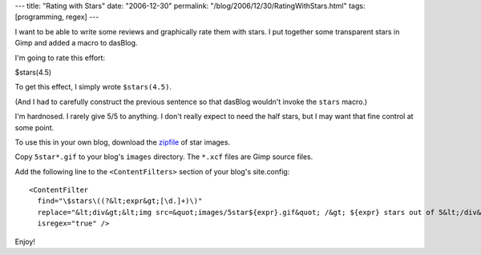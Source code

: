 ---
title: "Rating with Stars"
date: "2006-12-30"
permalink: "/blog/2006/12/30/RatingWithStars.html"
tags: [programming, regex]
---



.. image:: /content/binary/5star0.gif
    :alt: 0 stars out of 5
.. image:: /content/binary/5star3.5.gif
    :alt: 3.5 stars out of 5
.. image:: /content/binary/5star5.gif
    :alt: 5 stars out of 5

I want to be able to write some reviews and graphically rate them with stars.
I put together some transparent stars in Gimp and added a macro to dasBlog.

I'm going to rate this effort:

$stars(4.5)

To get this effect, I simply wrote ``$``\ ``stars(4.5)``.

(And I had to carefully construct the previous sentence so
that dasBlog wouldn't invoke the ``stars`` macro.)

I'm hardnosed. I rarely give 5/5 to anything. I don't really expect to need 
the half stars, but I may want that fine control at some point.

To use this in your own blog, download the `zipfile`_ of star images.

Copy ``5star*.gif`` to your blog's ``images`` directory.
The ``*.xcf`` files are Gimp source files.

Add the following line to the ``<ContentFilters>`` section of your blog's
site.config::

    <ContentFilter
      find="\$stars\((?&lt;expr&gt;[\d.]+)\)"
      replace="&lt;div&gt;&lt;img src=&quot;images/5star${expr}.gif&quot; /&gt; ${expr} stars out of 5&lt;/div&gt;"
      isregex="true" />

Enjoy!

.. _zipfile: /content/binary/5stars.zip

.. _permalink:
    /blog/2006/12/30/RatingWithStars.html
